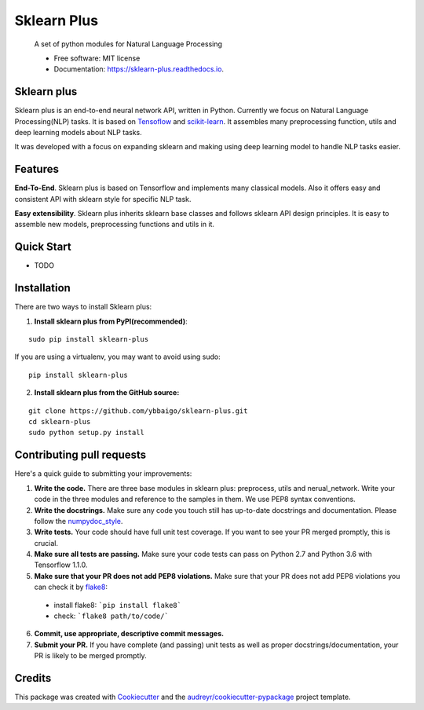 ============
Sklearn Plus
============


    A set of python modules for Natural Language Processing


    * Free software: MIT license
    * Documentation: https://sklearn-plus.readthedocs.io.


Sklearn plus
----------------

Sklearn plus is an end-to-end neural network API, written in Python. Currently we focus on Natural Language Processing(NLP) tasks. It is based on Tensoflow_ and scikit-learn_. It assembles many preprocessing function, utils and deep learning models about NLP tasks.

It was developed with a focus on expanding sklearn and making using deep learning model to handle NLP tasks easier.

Features
----------------

**End-To-End**. Sklearn plus is based on Tensorflow and implements many classical models. Also it offers easy and consistent API with sklearn style for specific NLP task.

**Easy extensibility**. Sklearn plus inherits sklearn base classes and follows sklearn API design principles. It is easy to assemble new models, preprocessing functions and utils in it.

.. _Tensoflow: https://www.tensorflow.org/
.. _scikit-learn: http://scikit-learn.org/stable/


Quick Start
----------------

* TODO

Installation
----------------

There are two ways to install Sklearn plus:

1. **Install sklearn plus from PyPI(recommended)**:

::

  sudo pip install sklearn-plus

If you are using a virtualenv, you may want to avoid using sudo:

::

  pip install sklearn-plus

2. **Install sklearn plus from the GitHub source:**

::

  git clone https://github.com/ybbaigo/sklearn-plus.git
  cd sklearn-plus
  sudo python setup.py install


Contributing pull requests
--------------------------------

Here's a quick guide to submitting your improvements:

1. **Write the code.** There are three base modules in sklearn plus: preprocess, utils and nerual_network. Write your code in the three modules and reference to the samples in them. We use PEP8 syntax conventions.
2. **Write the docstrings.** Make sure any code you touch still has up-to-date docstrings and documentation. Please follow the numpydoc_style_.

3. **Write tests.** Your code should have full unit test coverage. If you want to see your PR merged promptly, this is crucial.

4. **Make sure all tests are passing.** Make sure your code tests can pass on Python 2.7 and Python 3.6 with Tensorflow 1.1.0.

5. **Make sure that your PR does not add PEP8 violations.** Make sure that your PR does not add PEP8 violations you can check it by flake8_:

  * install flake8: ```pip install flake8```
  * check: ```flake8 path/to/code/```

6. **Commit, use appropriate, descriptive commit messages.**

7. **Submit your PR.** If you have complete (and passing) unit tests as well as proper docstrings/documentation, your PR is likely to be merged promptly.

.. _numpydoc_style: https://numpydoc.readthedocs.io/en/latest/format.html#overview
.. _flake8: http://flake8.pycqa.org/en/latest/index.html#quickstart)


Credits
-------

This package was created with Cookiecutter_ and the `audreyr/cookiecutter-pypackage`_ project template.

.. _Cookiecutter: https://github.com/audreyr/cookiecutter
.. _`audreyr/cookiecutter-pypackage`: https://github.com/audreyr/cookiecutter-pypackage
